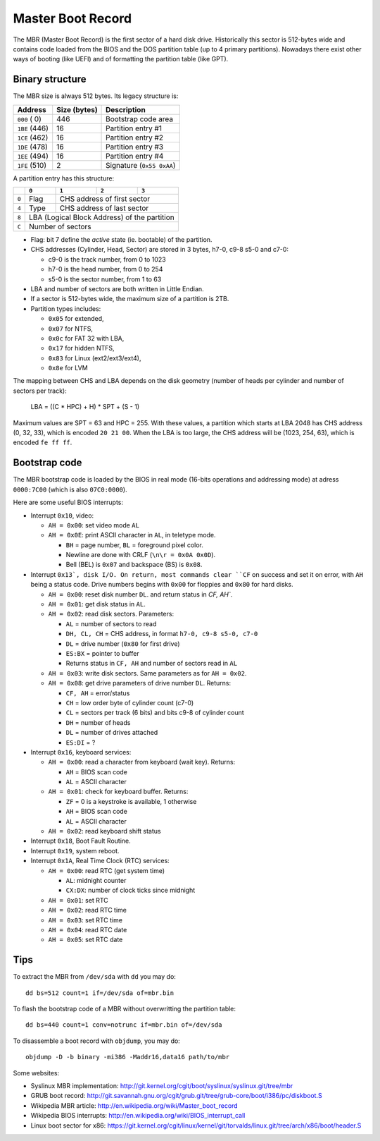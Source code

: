 Master Boot Record
==================

The MBR (Master Boot Record) is the first sector of a hard disk drive.
Historically this sector is 512-bytes wide and contains code loaded from the
BIOS and the DOS partition table (up to 4 primary partitions). Nowadays there
exist other ways of booting (like UEFI) and of formatting the partition table
(like GPT).


Binary structure
----------------

The MBR size is always 512 bytes. Its legacy structure is:

+---------------+--------------+---------------------------+
|    Address    | Size (bytes) | Description               |
+===============+==============+===========================+
| ``000`` (  0) |          446 | Bootstrap code area       |
+---------------+--------------+---------------------------+
| ``1BE`` (446) |           16 | Partition entry #1        |
+---------------+--------------+---------------------------+
| ``1CE`` (462) |           16 | Partition entry #2        |
+---------------+--------------+---------------------------+
| ``1DE`` (478) |           16 | Partition entry #3        |
+---------------+--------------+---------------------------+
| ``1EE`` (494) |           16 | Partition entry #4        |
+---------------+--------------+---------------------------+
| ``1FE`` (510) |            2 | Signature (``0x55 0xAA``) |
+---------------+--------------+---------------------------+

A partition entry has this structure:

+-------+----------------+----------------+----------------+----------------+
|       |     ``0``      |     ``1``      |     ``2``      |     ``3``      |
+=======+================+================+================+================+
| ``0`` |      Flag      |           CHS address of first sector            |
+-------+----------------+--------------------------------------------------+
| ``4`` |      Type      |            CHS address of last sector            |
+-------+----------------+--------------------------------------------------+
| ``8`` |           LBA (Logical Block Address) of the partition            |
+-------+-------------------------------------------------------------------+
| ``C`` |                         Number of sectors                         |
+-------+-------------------------------------------------------------------+

* Flag: bit 7 define the *active* state (ie. bootable) of the partition.
* CHS addresses (Cylinder, Head, Sector) are stored in 3 bytes, h7-0, c9-8 s5-0
  and c7-0:

  * c9-0 is the track number, from 0 to 1023
  * h7-0 is the head number, from 0 to 254
  * s5-0 is the sector number, from 1 to 63

* LBA and number of sectors are both written in Little Endian.
* If a sector is 512-bytes wide, the maximum size of a partition is 2TB.
* Partition types includes:

  * ``0x05`` for extended,
  * ``0x07`` for NTFS,
  * ``0x0c`` for FAT 32 with LBA,
  * ``0x17`` for hidden NTFS,
  * ``0x83`` for Linux (ext2/ext3/ext4),
  * ``0x8e`` for LVM

The mapping between CHS and LBA depends on the disk geometry (number of heads
per cylinder and number of sectors per track):

    LBA = ((C * HPC) + H) * SPT + (S - 1)

Maximum values are SPT = 63 and HPC = 255. With these values, a partition which
starts at LBA 2048 has CHS address (0, 32, 33), which is encoded ``20 21 00``.
When the LBA is too large, the CHS address will be (1023, 254, 63), which is
encoded ``fe ff ff``.


Bootstrap code
--------------

The MBR bootstrap code is loaded by the BIOS in real mode (16-bits operations
and addressing mode) at adress ``0000:7C00`` (which is also ``07C0:0000``).

Here are some useful BIOS interrupts:

* Interrupt ``0x10``, video:

  * ``AH = 0x00``: set video mode ``AL``

  * ``AH = 0x0E``: print ASCII character in ``AL``, in teletype mode.

    * ``BH`` = page number, ``BL`` = foreground pixel color.
    * Newline are done with CRLF (``\n\r = 0x0A 0x0D``).
    * Bell (BEL) is ``0x07`` and backspace (BS) is ``0x08``.

* Interrupt ``0x13`, disk I/O. On return, most commands clear ``CF`` on success
  and set it on error, with ``AH`` being a status code. Drive numbers begins
  with ``0x00`` for floppies and ``0x80`` for hard disks.

  * ``AH = 0x00``: reset disk number ``DL``. and return status in `CF, AH``.

  * ``AH = 0x01``: get disk status in ``AL``.

  * ``AH = 0x02``: read disk sectors. Parameters:

    * ``AL`` = number of sectors to read
    * ``DH, CL, CH`` = CHS address, in format ``h7-0, c9-8 s5-0, c7-0``
    * ``DL`` = drive number (``0x80`` for first drive)
    * ``ES:BX`` = pointer to buffer
    * Returns status in ``CF, AH`` and number of sectors read in ``AL``

  * ``AH = 0x03``: write disk sectors. Same parameters as for ``AH = 0x02``.

  * ``AH = 0x08``: get drive parameters of drive number ``DL``. Returns:

    * ``CF, AH`` = error/status
    * ``CH`` = low order byte of cylinder count (c7-0)
    * ``CL`` = sectors per track (6 bits) and bits c9-8 of cylinder count
    * ``DH`` = number of heads
    * ``DL`` = number of drives attached
    * ``ES:DI`` = ?

* Interrupt ``0x16``, keyboard services:

  * ``AH = 0x00``: read a character from keyboard (wait key). Returns:

    * ``AH`` = BIOS scan code
    * ``AL`` = ASCII character

  * ``AH = 0x01``: check for keyboard buffer. Returns:

    * ``ZF`` = 0 is a keystroke is available, 1 otherwise
    * ``AH`` = BIOS scan code
    * ``AL`` = ASCII character

  * ``AH = 0x02``: read keyboard shift status

* Interrupt ``0x18``, Boot Fault Routine.

* Interrupt ``0x19``, system reboot.

* Interrupt ``0x1A``, Real Time Clock (RTC) services:

  * ``AH = 0x00``: read RTC (get system time)

    * ``AL``: midnight counter
    * ``CX:DX``: number of clock ticks since midnight

  * ``AH = 0x01``: set RTC
  * ``AH = 0x02``: read RTC time
  * ``AH = 0x03``: set RTC time
  * ``AH = 0x04``: read RTC date
  * ``AH = 0x05``: set RTC date


Tips
----

To extract the MBR from ``/dev/sda`` with ``dd`` you may do::

    dd bs=512 count=1 if=/dev/sda of=mbr.bin

To flash the bootstrap code of a MBR without overwritting the partition table::

    dd bs=440 count=1 conv=notrunc if=mbr.bin of=/dev/sda

To disassemble a boot record with ``objdump``, you may do::

    objdump -D -b binary -mi386 -Maddr16,data16 path/to/mbr

Some websites:

* Syslinux MBR implementation: http://git.kernel.org/cgit/boot/syslinux/syslinux.git/tree/mbr
* GRUB boot record: http://git.savannah.gnu.org/cgit/grub.git/tree/grub-core/boot/i386/pc/diskboot.S
* Wikipedia MBR article: http://en.wikipedia.org/wiki/Master_boot_record
* Wikipedia BIOS interrupts: http://en.wikipedia.org/wiki/BIOS_interrupt_call
* Linux boot sector for x86: https://git.kernel.org/cgit/linux/kernel/git/torvalds/linux.git/tree/arch/x86/boot/header.S
